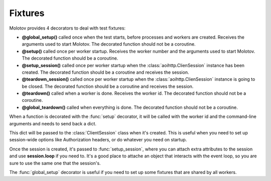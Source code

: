 Fixtures
========

Molotov provides 4 decorators to deal with test fixtures:

- **@global_setup()** called once when the test starts, before processes and workers
  are created. Receives the arguments used to start Molotov. The decorated
  function should not be a coroutine.

- **@setup()** called once per worker startup. Receives the worker number and the
  arguments used to start Molotov. The decorated function should be a coroutine.

- **@setup_session()** called once per worker startup when the
  :class:`aoihttp.ClienSession` instance has been created.
  The decorated function should be a coroutine and receives the session.

- **@teardown_session()** called once per worker startup when the
  :class:`aoihttp.ClienSession` instance is going to be closed.
  The decorated function should be a coroutine and receives the session.

- **@teardown()** called when a worker is done. Receives the worker id.
  The decorated function should not be a coroutine.

- **@global_teardown()** called when everything is done.
  The decorated function should not be a coroutine.


When a function is decorated with the :func:`setup` decorator, it will be
called with the worker id and the command-line arguments and needs to send
back a dict.

This dict will be passed to the :class:`ClientSession` class when it's
created. This is useful when you need to set up session-wide options
like Authorization headers, or do whatever you need on startup.

Once the session is created, it's passed to :func:`setup_session`,
where you can attach extra attributes to the session and use
**session.loop** if you need to. It's a good place to attache an
object that interacts with the event loop, so you are sure to
use the same one that the session's.

The :func:`global_setup` decorator is useful if you need to set up
some fixtures that are shared by all workers.

